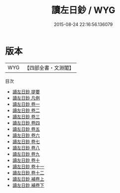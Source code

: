 #+TITLE: 讀左日鈔 / WYG
#+DATE: 2015-08-24 22:16:56.136079
* 版本
 |       WYG|【四部全書・文淵閣】|
目次
 - [[file:KR1e0100_000.txt::000-1a][讀左日鈔 提要]]
 - [[file:KR1e0100_000.txt::000-4a][讀左日鈔 凡例]]
 - [[file:KR1e0100_001.txt::001-1a][讀左日鈔 卷一]]
 - [[file:KR1e0100_002.txt::002-1a][讀左日鈔 卷二]]
 - [[file:KR1e0100_003.txt::003-1a][讀左日鈔 卷三]]
 - [[file:KR1e0100_004.txt::004-1a][讀左日鈔 卷四]]
 - [[file:KR1e0100_005.txt::005-1a][讀左日鈔 卷五]]
 - [[file:KR1e0100_006.txt::006-1a][讀左日鈔 卷六]]
 - [[file:KR1e0100_007.txt::007-1a][讀左日鈔 卷七]]
 - [[file:KR1e0100_008.txt::008-1a][讀左日鈔 卷八]]
 - [[file:KR1e0100_009.txt::009-1a][讀左日鈔 卷九]]
 - [[file:KR1e0100_010.txt::010-1a][讀左日鈔 卷十]]
 - [[file:KR1e0100_011.txt::011-1a][讀左日鈔 卷十一]]
 - [[file:KR1e0100_012.txt::012-1a][讀左日鈔 卷十二]]
 - [[file:KR1e0100_013.txt::013-1a][讀左日鈔 補卷上]]
 - [[file:KR1e0100_014.txt::014-1a][讀左日鈔 補卷下]]
